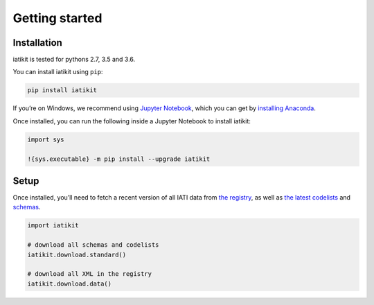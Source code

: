 Getting started
===============

Installation
------------

iatikit is tested for pythons 2.7, 3.5 and 3.6.

You can install iatikit using ``pip``:

.. code:: shell

    pip install iatikit

If you’re on Windows, we recommend using `Jupyter Notebook <https://jupyter.org/>`__, which you can get by `installing Anaconda <https://www.anaconda.com/distribution/#download-section>`__.

Once installed, you can run the following inside a Jupyter Notebook to install iatikit:

.. code:: python

    import sys

    !{sys.executable} -m pip install --upgrade iatikit

Setup
-----

Once installed, you’ll need to fetch a recent version of all IATI data
from `the registry <https://iatiregistry.org/>`__, as well as `the latest codelists <http://reference.iatistandard.org/codelists/>`__ and `schemas <http://reference.iatistandard.org/schema/>`__.

.. code:: python

    import iatikit

    # download all schemas and codelists
    iatikit.download.standard()

    # download all XML in the registry
    iatikit.download.data()
